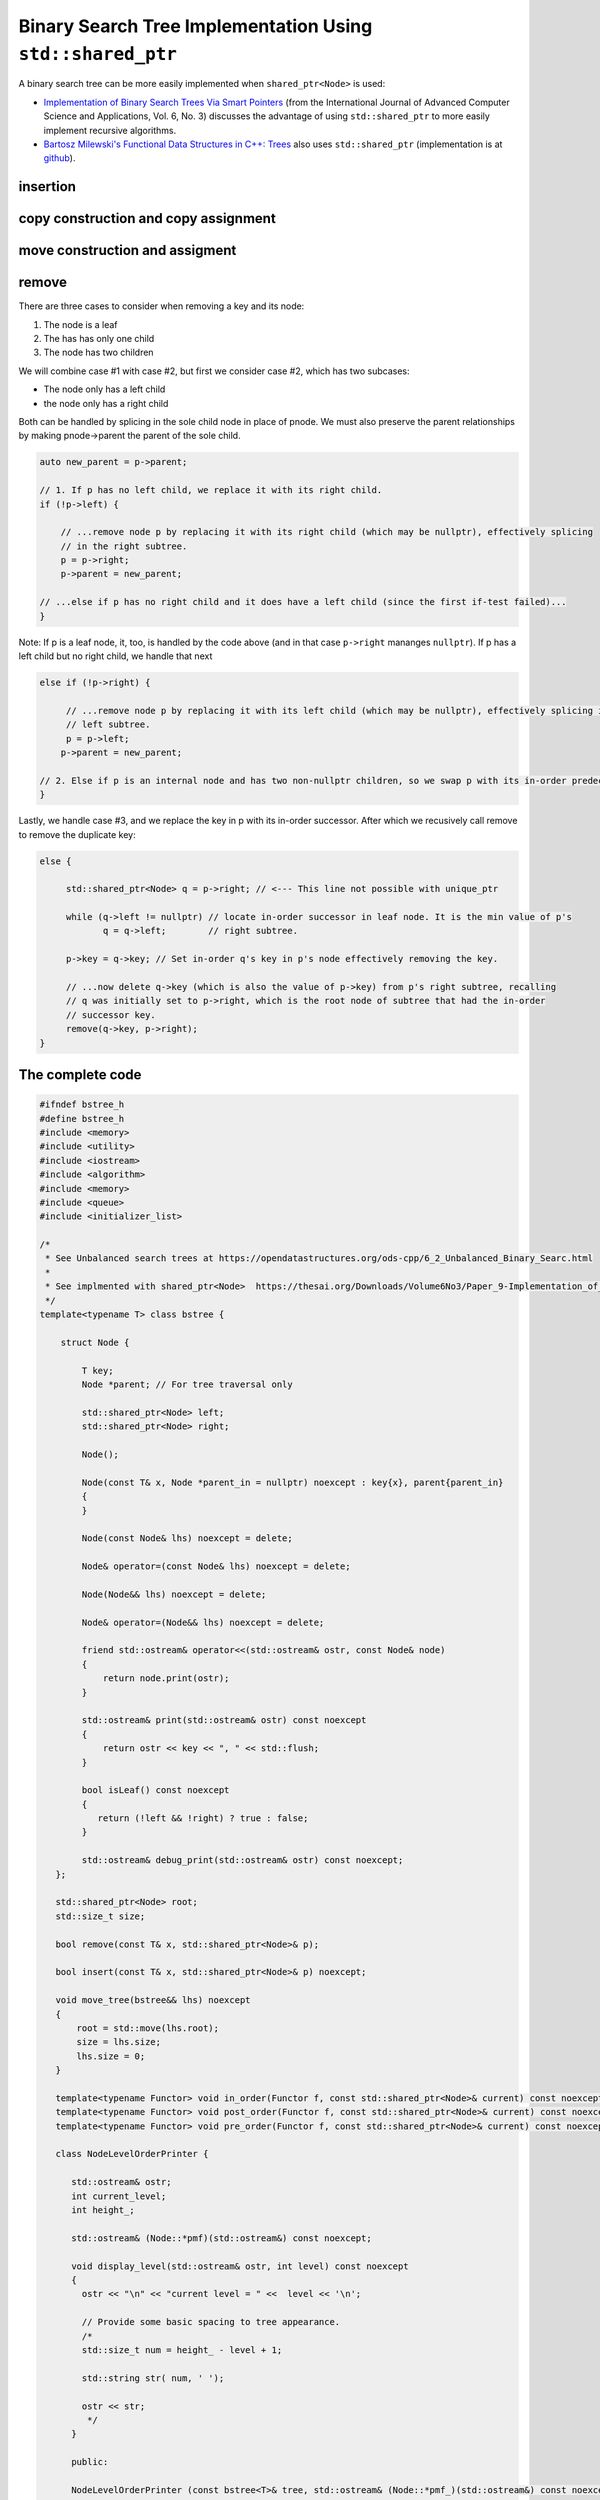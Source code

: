 Binary Search Tree Implementation Using ``std::shared_ptr``
===========================================================

A binary search tree can be more easily implemented when ``shared_ptr<Node>`` is used:

* `Implementation of Binary Search Trees Via Smart Pointers <https://thesai.org/Downloads/Volume6No3/Paper_9-Implementation_of_Binary_Search_Trees_Via_Smart_Pointers.pdf>`_ (from the International Journal of Advanced Computer Science and Applications, Vol. 6, No. 3) discusses the advantage of using
  ``std::shared_ptr`` to more easily implement recursive algorithms.
* `Bartosz Milewski's Functional Data Structures in C++: Trees <https://.com/2013/11/25/functional-data-structures-in-c-trees/>`_ also uses ``std::shared_ptr`` (implementation is at `github <https://github.com/BartoszMilewski/Okasaki/tree/master/RBTree>`_).

insertion
---------

.. todo: add comments.

copy construction and copy assignment
-------------------------------------

.. todo: add comments. Note the deleted methods of Node

move construction and assigment
-------------------------------

remove
------

There are three cases to consider when removing a key and its node:

1. The node is a leaf
2. The has has only one child
3. The node has two children

We will combine case #1 with case #2, but first we consider case #2, which has two subcases:

* The node only has a left child
* the node only has a right child

Both can be handled by splicing in the sole child node in place of pnode. We must also preserve the parent relationships by making pnode->parent the parent of the sole child.

.. code-block:: cpp

    auto new_parent = p->parent;
    
    // 1. If p has no left child, we replace it with its right child.
    if (!p->left) {
    
        // ...remove node p by replacing it with its right child (which may be nullptr), effectively splicing
        // in the right subtree.
        p = p->right; 
        p->parent = new_parent;
    
    // ...else if p has no right child and it does have a left child (since the first if-test failed)...
    } 

Note: If p is a leaf node, it, too, is handled by the code above (and in that case ``p->right`` mananges ``nullptr``). If p has a left child but no right child, we handle that next

.. code-block:: cpp

    else if (!p->right) { 
    
         // ...remove node p by replacing it with its left child (which may be nullptr), effectively splicing in the 
         // left subtree.
         p = p->left; 
        p->parent = new_parent;
    
    // 2. Else if p is an internal node and has two non-nullptr children, so we swap p with its in-order predecessor
    }
    
Lastly, we handle case #3, and we replace the key in p with its in-order successor. After which we recusively call remove to remove the duplicate key: 

.. code-block:: cpp

    else { 
    
         std::shared_ptr<Node> q = p->right; // <--- This line not possible with unique_ptr
        
         while (q->left != nullptr) // locate in-order successor in leaf node. It is the min value of p's
                q = q->left;        // right subtree.
        
         p->key = q->key; // Set in-order q's key in p's node effectively removing the key.
            
         // ...now delete q->key (which is also the value of p->key) from p's right subtree, recalling
         // q was initially set to p->right, which is the root node of subtree that had the in-order
         // successor key.  
         remove(q->key, p->right); 
    }

The complete code
-----------------
    
.. code-block:: cpp

    #ifndef bstree_h
    #define bstree_h
    #include <memory>
    #include <utility>
    #include <iostream>
    #include <algorithm>
    #include <memory>
    #include <queue>
    #include <initializer_list>
    
    /* 
     * See Unbalanced search trees at https://opendatastructures.org/ods-cpp/6_2_Unbalanced_Binary_Searc.html  
     * 
     * See implmented with shared_ptr<Node>  https://thesai.org/Downloads/Volume6No3/Paper_9-Implementation_of_Binary_Search_Trees_Via_Smart_Pointers.pdf 
     */
    template<typename T> class bstree {
    
        struct Node {
    
            T key;
            Node *parent; // For tree traversal only
    
            std::shared_ptr<Node> left; 
            std::shared_ptr<Node> right;
    
            Node();
    
            Node(const T& x, Node *parent_in = nullptr) noexcept : key{x}, parent{parent_in} 
            {
            } 
    
            Node(const Node& lhs) noexcept = delete;
    
            Node& operator=(const Node& lhs) noexcept = delete;
             
            Node(Node&& lhs) noexcept = delete;
    
            Node& operator=(Node&& lhs) noexcept = delete;
            
            friend std::ostream& operator<<(std::ostream& ostr, const Node& node) 
            {
                return node.print(ostr);
            }
    
            std::ostream& print(std::ostream& ostr) const noexcept
            {
                return ostr << key << ", " << std::flush;
            }
            
            bool isLeaf() const noexcept
            {
               return (!left && !right) ? true : false;
            }
    
            std::ostream& debug_print(std::ostream& ostr) const noexcept;
       };
     
       std::shared_ptr<Node> root; 
       std::size_t size;
    
       bool remove(const T& x, std::shared_ptr<Node>& p); 
    
       bool insert(const T& x, std::shared_ptr<Node>& p) noexcept;
    
       void move_tree(bstree&& lhs) noexcept
       {
           root = std::move(lhs.root);
           size = lhs.size;
           lhs.size = 0;
       }
       
       template<typename Functor> void in_order(Functor f, const std::shared_ptr<Node>& current) const noexcept; 
       template<typename Functor> void post_order(Functor f, const std::shared_ptr<Node>& current) const noexcept; 
       template<typename Functor> void pre_order(Functor f, const std::shared_ptr<Node>& current) const noexcept; 
    
       class NodeLevelOrderPrinter {
       
          std::ostream& ostr;
          int current_level;
          int height_;
           
          std::ostream& (Node::*pmf)(std::ostream&) const noexcept;
    
          void display_level(std::ostream& ostr, int level) const noexcept
          {
            ostr << "\n" << "current level = " <<  level << '\n'; 
             
            // Provide some basic spacing to tree appearance.
            /*
            std::size_t num = height_ - level + 1;
          
            std::string str( num, ' ');
          
            ostr << str; 
             */ 
          }
          
          public: 
          
          NodeLevelOrderPrinter (const bstree<T>& tree, std::ostream& (Node::*pmf_)(std::ostream&) const noexcept, std::ostream& ostr_in):  ostr{ostr_in}, current_level{0}, pmf{pmf_}
          { 
              height_ = tree.height(); 
          }
    
          NodeLevelOrderPrinter (const NodeLevelOrderPrinter& lhs): ostr{lhs.ostr}, current_level{lhs.current_level}, height_{lhs.height_}, pmf{lhs.pmf} {}
          
          void operator ()(const Node *pnode, int level)
          { 
              // Did current_level change?
              if (current_level != level) { 
             
                  current_level = level;
             
                  display_level(ostr, level);       
              }
             
              (pnode->*pmf)(std::cout);
             
              std::cout << '\n' << std::flush;
          }
       };
     
       std::size_t height(const std::shared_ptr<Node>& node) const noexcept;
    
       void pre_order_copy(const std::shared_ptr<Node>& src, std::shared_ptr<Node>& dest) noexcept
       {
          if (!src) return;
       
          dest = src;
       
          pre_order_copy(src->left, dest->left);
          pre_order_copy(src->right, dest->right);
       }
       
     
      public:
    
        bstree() : root{nullptr}, size{0}
        {
        } 
    
       ~bstree() = default;
    
        bstree(const bstree& lhs) : size(lhs.size)
        {
           pre_order_copy(lhs.root, root);
        }
    
        bstree(const std::initializer_list<T>& list) noexcept : size{0}
        {
            for (const auto& x : list)
                insert(x);
        }
    
        bstree(bstree&& lhs)
        {
           move_tree(std::forward<bstree>(lhs));
        }
    
        //bstree& operator=(const bstree& lhs) = default; This may be correct, but for now...
    
        bstree& operator=(const bstree& lhs)
        { 
           if (this != &lhs)  {
              size = lhs.size;
              pre_order_copy(lhs.root, root);
           } 
           return *this;
        }
    
        bstree& operator=(bstree&& lhs)
        {
            move_tree(std::forward<bstree>(lhs));
        }
    
        void printlevelOrder(std::ostream& ostr) const noexcept;
    
        void debug_printlevelOrder(std::ostream& ostr) const noexcept;
        
        bool empty() const noexcept
        {
            return (size == 0) ? true : false;
        }
        
        std::size_t height() const noexcept
        {
           if (empty()) 
              return 0;
           else
              return height(root);
        }
    
        bool insert(const T& x) noexcept;
        
        bool remove(const T& x)
        {
          bool rc = remove(x, root); 
          if (rc) --size;
          return rc; 
        }
    
        template<typename Functor> void in_order(Functor f) const noexcept
        {
            return in_order(f, root);
        }
     
        template<typename Functor> void post_order(Functor f) const noexcept
        {
            return post_order(f, root);
        }
     
        template<typename Functor> void pre_order(Functor f) const noexcept
        {
            return pre_order(f, root);
        }
      
        template<typename Functor> void levelOrderTravers(Functor f) const noexcept;
    
        //void levelOrderTravers();
    
        size_t height();
    
        Node* find(const T&);
        
        std::ostream& print(std::ostream& ostr) const noexcept
        {
            std::cout << "tree::size = " << size << ". contents = { ";
    
            in_order([](const auto& x) { std::cout << x << ", " << std::flush; });
            
            std::cout << "} " << std::endl;
            return ostr;
        }
        
        friend std::ostream& operator<<(std::ostream& ostr, const bstree& tree)
        {
            return tree.print(ostr);
        }
    };
    
    template<class T> std::ostream& bstree<T>::Node::debug_print(std::ostream& ostr) const noexcept
    {
       ostr << " {["; 
     
       //--ostr << key << "]: this=" << this;
       ostr << key << ']';
    
       if (parent) 
          ostr << ", parent->key =" << parent->key; 
       else
          ostr << ", parent = nullptr";
     
       if (!left) 
         ostr << ", left = nullptr";
       else
          ostr << ", left->key = " <<  left->key;
       
       if (!right) 
         ostr << ", right = nullptr";
       else
          ostr << ", right->key = " << right->key;
       
       ostr << "}";
     
       return ostr;
    }
    
    template<typename T> bool bstree<T>::insert(const T& x) noexcept
    {
      if (!root) {
         root = std::make_shared<Node>(x);     
         ++size;
         return true;
      } 
      else {
    
         auto rc = insert(x, root);
         if (rc) ++size;
         return rc;
      }
    };
    
    template<typename T> bool bstree<T>::insert(const T& x, std::shared_ptr<Node>& current) noexcept
    {
      if (x < current->key) {
    
           if (!current->left) 
                current->left =  std::make_shared<Node>(x, current.get());
           else 
               insert(x, current->left);
       
      } else if (x > current->key) {
    
            if (!current->right)  
                current->right = std::make_shared<Node>(x, current.get());
            
            else
                insert(x, current->right);
    
      } else if (x == current->key) 
             return false; 
      
      return true;
    }
    
    /*
     remove
    
     Recursion is used to descend the tree searching for the key x to remove. Recursion is used again when an internal node holds the key.
     An internal node is a node that has two non-nullptr children. It is "removed" by replacing its keys with that of its in-order
     successor. This leaves a duplicate key in the in-order successor, so to remove this duplicate key, we call remove, passing the successor key
     and the root of the right subtree of the node (in which the key was found):
     
        remove(successor_key, root_right_subtree)
     
     Input Parameters:
     x - key/node to remove
     p - current node, initially the root of the tree.
    */
    template<typename T> bool bstree<T>::remove(const T& x, std::shared_ptr<Node>& p) 
    {
       // If we are not done, if p is not nullptr (which would mean the child of a leaf node), and p's key is
       // less than current key, recurse the left subtree looking for it.
       if (p && x < p->key) 
          return remove(x, p->left);
    
       // ...else if we are not done, again because p is not nullptr (which would mean the child of a leaf node), and p's key is
       // greater than current key, recurse the right subtree looking for it.
       else if (p && x > p->key)
          return remove(x, p->right);
    
       // ...else if p is not null, we compare it to the key.
       else if (p && p->key == x) { 
    
           auto y = p->parent;
 
           // 1. If p has no left child, we replace it with its right child.
           if (!p->left) {
    
               // ...remove node p by replacing it with its right child (which may be nullptr), effectively splicing
               // in the right subtree.
               p = p->right; 
               p->parent = y;
    
           // ...else if p has no right child and it does have a left child (since the first if-test failed)...
           } else if (!p->right) { 
    
                // ...remove node p by replacing it with its left child (which may be nullptr), effectively splicing in the 
                // left subtree.
                p = p->left; 
               p->parent = y;
           
           // 2. Else if p is an internal node and has two non-nullptr children, so we swap p with its in-order predecessor
           } else { 
    
             std::shared_ptr<Node> q = p->right; // <--- This line not possible with unique_ptr
    
             while (q->left != nullptr) // locate in-order successor in leaf node, with min value of p's
                    q = q->left;        // right subtree.
    
              p->key = q->key; // Set in-order q's key in p's node effectively removing the key.
              
              // TODO: Double check.
              remove(q->key, p->right); // ...now delete q->key (which is also the value of p->key) from p's right subtree, recalling
                                        // q was initially set to p->right, which is the root node of subtree that had the in-order
                                        // successor key.  
           }
           
           return true;
       }
       // Could not find x in p or any of its children
       return false;
    }
    
    template<typename T>
    template<typename Functor> void bstree<T>::in_order(Functor f, const std::shared_ptr<Node>& current) const noexcept 
    {
       if (current == nullptr) {
    
          return;
       }
    
       in_order(f, current->left);
    
       f(current->key); 
    
       in_order(f, current->right);
    }
    
    template<typename T>
    template<typename Functor> void bstree<T>::pre_order(Functor f, const std::shared_ptr<Node>& current) const noexcept 
    {
       if (current == nullptr) {
    
          return;
       }
    
       f(current->key); 
       pre_order(f, current->left);
       pre_order(f, current->right);
    }
    
    template<typename T>
    template<typename Functor> void bstree<T>::post_order(Functor f, const std::shared_ptr<Node>& current) const noexcept 
    {
       if (current == nullptr) {
    
          return;
       }
    
       post_order(f, current->left);
       post_order(f, current->right);
    
       f(current->key); 
    }
    
    template<typename T> inline void  bstree<T>::printlevelOrder(std::ostream& ostr) const noexcept
    {
      NodeLevelOrderPrinter tree_printer(*this, &Node::print, ostr);  
      
      levelOrderTravers(tree_printer);
      
      std::cout << std::endl;
    }
    
    template<typename T> void bstree<T>::debug_printlevelOrder(std::ostream& ostr) const noexcept
    {
      NodeLevelOrderPrinter tree_printer(*this, &Node::debug_print, ostr);  
      
      levelOrderTravers(tree_printer);
      
      ostr << std::flush;
    }
    
    template<typename T> std::size_t bstree<T>::height(const std::shared_ptr<Node>& current) const noexcept
    {
      // From: algorithmsandme.com/level-order-traversal-of-binary-tree
      if (!current) return 0;
     
      int lh = height(current->left);
      int rh = height(current->right);
     
      return 1 + std::max(lh, rh);
    }
    
    template<typename T> template<typename Functor> void bstree<T>::levelOrderTravers(Functor f) const noexcept
    {
       std::queue< std::pair<const Node*, int> > queue; 
    
       const Node* proot = root.get();
    
       if (!proot) return;
          
       auto initial_level = 1; // initial, top root level is 1.
       
       // 1. pair.first  is: const bstree<T>::Node*, the current node to visit.
       // 2. pair.second is: current level of tree.
       queue.push(std::make_pair(proot, initial_level));
    
       /*
        * TODO: I think this code assumes a balanced tree.
        * We may need to use the tree height instead of isLeaf()
        */ 
       
       while (!queue.empty()) {
    
           /*
            std::pair<const Node *, int> pair_ = queue.front();
            const Node *current = pair_.first;
            int current_level = pair_.second;
           */
    
            auto[current, current_level] = queue.front(); 
    
            f(current, current_level);  
    
            if(current->left)
                queue.push(std::make_pair(current->left.get(), current_level + 1));  
    
            if(current->right)
                queue.push(std::make_pair(current->right.get(), current_level + 1));  
    
            queue.pop(); 
       }
    
    }
    #endif
                     
The complete code is on `github.com <thttps://github.com/kurt-krueckeberg/shared_ptr_bstree>`_.
        
Downside
^^^^^^^^
        
The downside to ``shared_ptr`` is that tree copies--from copy assignment or copy construction--share nodes, and if the tree interface allows the associated value of a key to altered, using ``T& operator[]( const Key& key )``, then its value is altered in its tree copies, too. 

